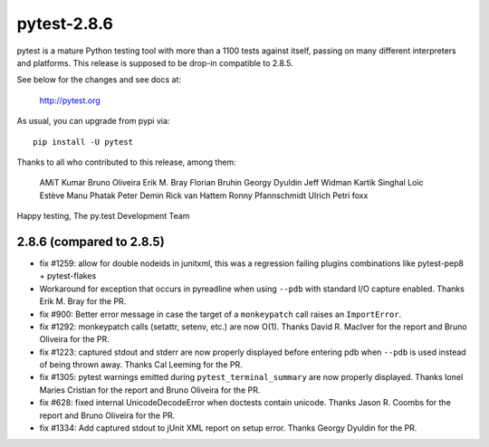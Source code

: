 pytest-2.8.6
============

pytest is a mature Python testing tool with more than a 1100 tests
against itself, passing on many different interpreters and platforms.
This release is supposed to be drop-in compatible to 2.8.5.

See below for the changes and see docs at:

    http://pytest.org

As usual, you can upgrade from pypi via::

    pip install -U pytest

Thanks to all who contributed to this release, among them:

    AMiT Kumar
    Bruno Oliveira
    Erik M. Bray
    Florian Bruhin
    Georgy Dyuldin
    Jeff Widman
    Kartik Singhal
    Loïc Estève
    Manu Phatak
    Peter Demin
    Rick van Hattem
    Ronny Pfannschmidt
    Ulrich Petri
    foxx


Happy testing,
The py.test Development Team


2.8.6 (compared to 2.8.5)
-------------------------

- fix #1259: allow for double nodeids in junitxml,
  this was a regression failing plugins combinations
  like pytest-pep8 + pytest-flakes

- Workaround for exception that occurs in pyreadline when using
  ``--pdb`` with standard I/O capture enabled.
  Thanks Erik M. Bray for the PR.

- fix #900: Better error message in case the target of a ``monkeypatch`` call
  raises an ``ImportError``.

- fix #1292: monkeypatch calls (setattr, setenv, etc.) are now O(1).
  Thanks David R. MacIver for the report and Bruno Oliveira for the PR.

- fix #1223: captured stdout and stderr are now properly displayed before
  entering pdb when ``--pdb`` is used instead of being thrown away.
  Thanks Cal Leeming for the PR.

- fix #1305: pytest warnings emitted during ``pytest_terminal_summary`` are now
  properly displayed.
  Thanks Ionel Maries Cristian for the report and Bruno Oliveira for the PR.

- fix #628: fixed internal UnicodeDecodeError when doctests contain unicode.
  Thanks Jason R. Coombs for the report and Bruno Oliveira for the PR.

- fix #1334: Add captured stdout to jUnit XML report on setup error.
  Thanks Georgy Dyuldin for the PR.
